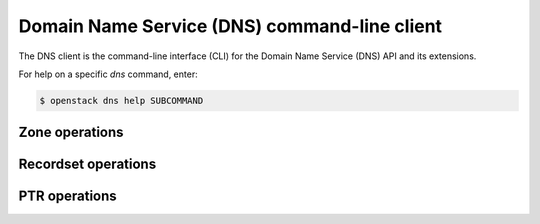 =============================================
Domain Name Service (DNS) command-line client
=============================================

The DNS client is the command-line interface (CLI) for
the Domain Name Service (DNS) API and its extensions.

For help on a specific `dns` command, enter:

.. code-block:: console

   $ openstack dns help SUBCOMMAND

.. _dns_zone:

Zone operations
---------------

.. autoprogram-cliff:: openstack.dns.v2
   :command: dns zone *

.. _dns_rs:

Recordset operations
--------------------

.. autoprogram-cliff:: openstack.dns.v2
   :command: dns recordset *

.. _dns_ptr:

PTR operations
--------------

.. autoprogram-cliff:: openstack.dns.v2
   :command: dns ptr *
